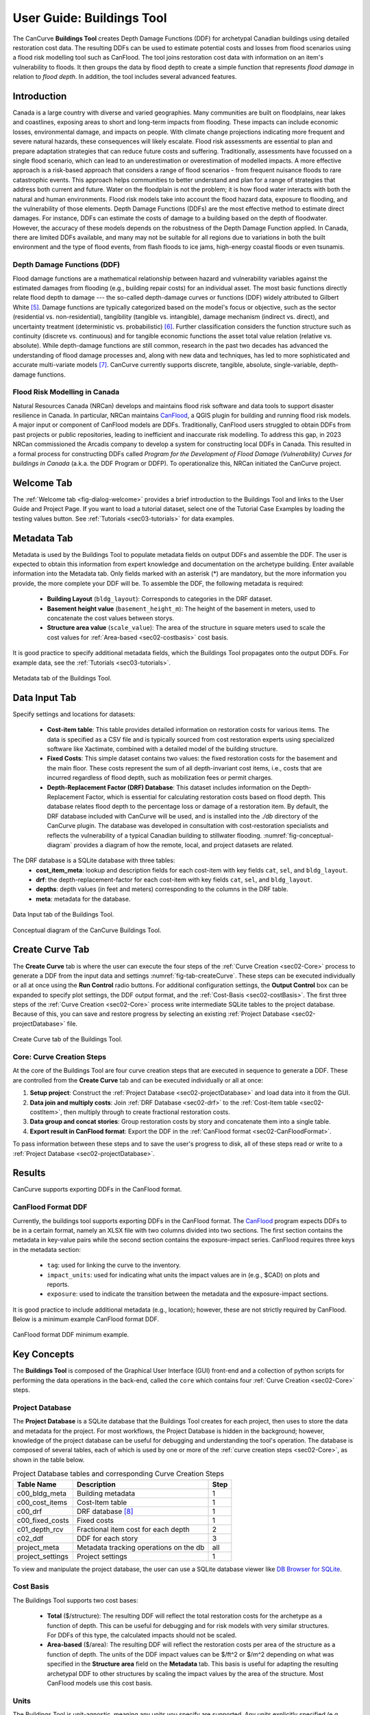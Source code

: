 .. _sec02-userGuide:


User Guide: Buildings Tool
==========================

.. _sec02-bldgs:


The CanCurve **Buildings Tool** creates Depth Damage Functions (DDF) for archetypal Canadian buildings using detailed restoration cost data.
The resulting DDFs can be used to estimate potential costs and losses from flood scenarios using a flood risk modelling tool such as CanFlood.
The tool joins restoration cost data with information on an item's vulnerability to floods. It then groups the data by flood depth to create a simple function that represents *flood damage* in relation to *flood depth*. In addition, the tool includes several advanced features.


Introduction
-------------
Canada is a large country with diverse and varied geographies. Many communities are built on floodplains, near lakes and coastlines, exposing areas to short and long-term impacts from flooding. These impacts can include economic losses, environmental damage, and impacts on people. With climate change projections indicating more frequent and severe natural hazards, these consequences will likely escalate.
Flood risk assessments are essential to plan and prepare adaptation strategies that can reduce future costs and suffering. Traditionally, assessments have focussed on a single flood scenario, which can lead to an underestimation or overestimation of modelled impacts. A more effective approach is a risk-based approach that considers a range of flood scenarios - from frequent nuisance floods to rare catastrophic events. This approach helps communities to better understand and plan for a range of strategies that address both current and future.
Water on the floodplain is not the problem; it is how flood water interacts with both the natural and human environments. Flood risk models take into account the flood hazard data, exposure to flooding, and the vulnerability of those elements. Depth Damage Functions (DDFs) are the most effective method to estimate direct damages. For instance, DDFs can estimate the costs of damage to a building based on the depth of floodwater.
However, the accuracy of these models depends on the robustness of the Depth Damage Function applied. In Canada, there are limited DDFs available, and many may not be suitable for all regions due to variations in both the built environment and the type of flood events, from flash floods to ice jams, high-energy coastal floods or even tsunamis.


Depth Damage Functions (DDF)
~~~~~~~~~~~~~~~~~~~~~~~~~~~~~~~
Flood damage functions are a mathematical relationship between hazard and vulnerability variables against the estimated damages from flooding (e.g., building repair costs) for an individual asset.
The most basic functions directly relate flood depth to damage --- the so-called depth-damage curves or functions (DDF) widely attributed to Gilbert White [#1]_.
Damage functions are typically categorized based on the model's focus or objective, such as the sector (residential vs. non-residential), tangibility (tangible vs. intangible), damage mechanism (indirect vs. direct), and uncertainty treatment (deterministic vs. probabilistic) [#2]_.
Further classification considers the function structure such as continuity (discrete vs. continuous) and for tangible economic functions the asset total value relation (relative vs. absolute).
While depth-damage functions are still common, research in the past two decades has advanced the understanding of flood damage processes and, along with new data and techniques, has led to more sophisticated and accurate multi-variate models [#3]_.
CanCurve currently supports discrete, tangible, absolute, single-variable, depth-damage functions.


Flood Risk Modelling in Canada
~~~~~~~~~~~~~~~~~~~~~~~~~~~~~~~
Natural Resources Canada (NRCan) develops and maintains flood risk software and data tools to support disaster resilience in Canada.
In particular, NRCan maintains `CanFlood <https://github.com/NRCan/CanFlood>`_, a QGIS plugin for building and running flood risk models.
A major input or component of CanFlood models are DDFs.
Traditionally, CanFlood users struggled to obtain DDFs from past projects or public repositories, leading to inefficient and inaccurate risk modelling.
To address this gap, in 2023 NRCan commissioned the Arcadis company to develop a system for constructing local DDFs in Canada.
This resulted in a formal process for constructing DDFs called *Program for the Development of Flood Damage (Vulnerability) Curves for buildings in Canada* (a.k.a. the DDF Program or DDFP).
To operationalize this, NRCan initiated the CanCurve project.
 


.. _sec02-tabs:


.. _sec02-tabs-welcome:

Welcome Tab
------------
The :ref:`Welcome tab <fig-dialog-welcome>` provides a brief introduction to the Buildings Tool and links to the User Guide and Project Page.
If you want to load a tutorial dataset, select one of the Tutorial Case Examples by loading the testing values button. See :ref:`Tutorials <sec03-tutorials>` for data examples.

.. _sec02-tabs-metadata:


Metadata Tab
------------
Metadata is used by the Buildings Tool to populate metadata fields on output DDFs and assemble the DDF.
The user is expected to obtain this information from expert knowledge and documentation on the archetype building.
Enter available information into the Metadata tab.
Only fields marked with an asterisk (*) are mandatory, but the more information you provide, the more complete your DDF will be.
To assemble the DDF, the following metadata is required:

 - **Building Layout** (``bldg_layout``): Corresponds to categories in the DRF dataset.
 - **Basement height value** (``basement_height_m``): The height of the basement in meters, used to concatenate the cost values between storys.
 - **Structure area value** (``scale_value``): The area of the structure in square meters used to scale the cost values for :ref:`Area-based <sec02-costbasis>` cost basis.

It is good practice to specify additional metadata fields, which the  Buildings Tool  propagates onto the output DDFs.
For example data, see the :ref:`Tutorials <sec03-tutorials>`.

.. _fig-tab-metadata:

.. figure:: /assets/02-dialog-metadata.PNG
   :alt: Metadata Tab
   :align: center
   :width: 900px

   Metadata tab of the Buildings Tool.

.. _sec02-costitem:
.. _sec02-drf:
.. _sec02-fixedCosts:

Data Input Tab
----------------
Specify settings and locations for datasets:

 - **Cost-item table**: This table provides detailed information on restoration costs for various items. The data is specified as a CSV file and is typically sourced from cost restoration experts using specialized software like Xactimate, combined with a detailed model of the building structure.
 - **Fixed Costs**: This simple dataset contains two values: the fixed restoration costs for the basement and the main floor. These costs represent the sum of all depth-invariant cost items, i.e., costs that are incurred regardless of flood depth, such as mobilization fees or permit charges.
 - **Depth-Replacement Factor (DRF) Database**: This dataset includes information on the Depth-Replacement Factor, which is essential for calculating restoration costs based on flood depth. This database relates flood depth to the percentage loss or damage of a restoration item. By default, the DRF database included with CanCurve will be used, and  is installed into the `./db` directory of the CanCurve plugin. The database was developed in consultation with cost-restoration specialists and reflects the vulnerability of a typical Canadian building to stillwater flooding. :numref:`fig-conceptual-diagram` provides a diagram of how the remote, local, and project datasets are related.


The DRF database is a SQLite database with three tables:
 - **cost_item_meta**: lookup and description fields for each cost-item with key fields ``cat``, ``sel``, and ``bldg_layout``.
 - **drf**: the depth-replacement-factor for each cost-item with key fields ``cat``, ``sel``, and ``bldg_layout``.
 - **depths**: depth values (in feet and meters) corresponding to the columns in the DRF table.
 - **meta**: metadata for the database.

.. _fig-tab-dataInput:

.. figure:: /assets/02-dialog-dataInput.PNG
   :alt: Data Input Tab
   :align: center
   :width: 900px

   Data Input tab of the Buildings Tool.



.. _fig-conceptual-diagram:

.. figure:: /assets/01-conceptual-diagram.png
   :alt: Conceptual Diagram
   :align: center
   :width: 900px

   Conceptual diagram of the CanCurve Buildings Tool.


Create Curve Tab
------------------
The **Create Curve** tab is where the user can execute the four steps of the :ref:`Curve Creation <sec02-Core>` process to generate a DDF from the input data and settings :numref:`fig-tab-createCurve`.
These steps can be executed individually or all at once using the **Run Control** radio buttons.
For additional configuration settings, the **Output Control** box can be expanded to specify plot settings, the DDF output format, and the :ref:`Cost-Basis <sec02-costBasis>`.
The first three steps of the :ref:`Curve Creation <sec02-Core>` process write intermediate SQLite tables to the project database.
Because of this, you can save and restore progress by selecting an existing :ref:`Project Database <sec02-projectDatabase>` file.


.. _fig-tab-createCurve:

.. figure:: /assets/02-dialog-createCurve.PNG
   :alt: Create Curve Tab
   :align: center
   :width: 900px

   Create Curve tab of the Buildings Tool.



.. _sec02-Core:

Core: Curve Creation Steps
~~~~~~~~~~~~~~~~~~~~~~~~~~~~~~~~~~~~~~
At the core of the Buildings Tool are four curve creation steps that are executed in sequence to generate a DDF.
These are controlled from the **Create Curve** tab and can be executed individually or all at once:

1. **Setup project**:
   Construct the :ref:`Project Database <sec02-projectDatabase>` and load data into it from the GUI.

2. **Data join and multiply costs**:
   Join :ref:`DRF Database <sec02-drf>` to the :ref:`Cost-Item table <sec02-costItem>`, then multiply through to create fractional restoration costs.

3. **Data group and concat stories**:
   Group restoration costs by story and concatenate them into a single table.

4. **Export result in CanFlood format**:
   Export the DDF in the :ref:`CanFlood format <sec02-CanFloodFormat>`.

To pass information between these steps and to save the user's progress to disk, all of these steps read or write to a :ref:`Project Database <sec02-projectDatabase>`.


Results
-----------------

CanCurve supports exporting DDFs in the CanFlood format.

.. _sec02-CanFloodFormat:

CanFlood Format DDF
~~~~~~~~~~~~~~~~~~~~~~~~~~~~~~~~~~~~~~
Currently, the buildings tool supports exporting DDFs in the CanFlood format.
The `CanFlood <https://github.com/NRCan/CanFlood>`_ program expects DDFs to be in a certain format, namely an XLSX file with two columns divided into two sections.
The first section contains the metadata in key-value pairs while the second section contains the exposure-impact series.
CanFlood requires three keys in the metadata section:

 - ``tag``: used for linking the curve to the inventory.
 - ``impact_units``: used for indicating what units the impact values are in (e.g., $CAD) on plots and reports.
 - ``exposure``: used to indicate the transition between the metadata and the exposure-impact sections.

It is good practice to include additional metadata (e.g., location); however, these are not strictly required by CanFlood.
Below is a minimum example CanFlood format DDF.

.. _fig02-CanCurve-format:

.. figure:: /assets/02-CanCurve-format.png
   :alt: CanCurve format
   :align: center
   :width: 900px

   CanFlood format DDF minimum example.

Key Concepts
-----------------
The **Buildings Tool** is composed of the Graphical User Interface (GUI) front-end and a collection of python scripts for performing the data operations in the back-end, called the ``core`` which contains four :ref:`Curve Creation <sec02-Core>` steps.




.. _sec02-projectDatabase:

Project Database
~~~~~~~~~~~~~~~~~~~~~~~~~~~~~~~~~~~~~~
The **Project Database** is a SQLite database that the Buildings Tool creates for each project, then uses to store the data and metadata for the project.
For most workflows, the Project Database is hidden in the background; however, knowledge of the project database can be useful for debugging and understanding the tool's operation.
The database is composed of several tables, each of which is used by one or more of the :ref:`curve creation steps <sec02-Core>`, as shown in the table below.

.. _tab02-ProjectDatabase:

.. table:: Project Database tables and corresponding Curve Creation Steps
   :widths: auto

   +------------------+--------------------------------------------+------+
   | Table Name       | Description                                | Step |
   +==================+============================================+======+
   | c00_bldg_meta    | Building metadata                          | 1    |
   +------------------+--------------------------------------------+------+
   | c00_cost_items   | Cost-Item table                            | 1    |
   +------------------+--------------------------------------------+------+
   | c00_drf          | DRF database [#4]_                         | 1    |
   +------------------+--------------------------------------------+------+
   | c00_fixed_costs  | Fixed costs                                | 1    |
   +------------------+--------------------------------------------+------+
   | c01_depth_rcv    | Fractional item cost for each depth        | 2    |
   +------------------+--------------------------------------------+------+
   | c02_ddf          | DDF for each story                         | 3    |
   +------------------+--------------------------------------------+------+
   | project_meta     | Metadata tracking operations on the db     | all  |
   +------------------+--------------------------------------------+------+
   | project_settings | Project settings                           | 1    |
   +------------------+--------------------------------------------+------+

To view and manipulate the project database, the user can use a SQLite database viewer like `DB Browser for SQLite <https://sqlitebrowser.org/>`_.




.. _sec02-costBasis:

Cost Basis
~~~~~~~~~~~~~~~~~~~~~~~~~~~~~~~~~~~~~~

The Buildings Tool supports two cost bases:

 - **Total** ($/structure): The resulting DDF will reflect the total restoration costs for the archetype as a function of depth. This can be useful for debugging and for risk models with very similar structures. For DDFs of this type, the calculated impacts should not be scaled.
 - **Area-based** ($/area): The resulting DDF will reflect the restoration costs per area of the structure as a function of depth. The units of the DDF impact values can be $/ft^2 or $/m^2 depending on what was specified in the **Structure area** field on the **Metadata** tab. This basis is useful for adapting the resulting archetypal DDF to other structures by scaling the impact values by the area of the structure. Most CanFlood models use this cost basis.


.. _sec02-units:

Units
~~~~~~~~~~~~~~~~~~~~~~~~~~~~~~~~~~~~~~

The Buildings Tool is unit-agnostic, meaning any units you specify are supported.
Any units explicitly specified (e.g., through drop downs) or implicitly (e.g., through input data) are propagated into CanFlood's project tables and the final DDF outputs.
In otherwords, there are *no unit conversions* under-the-hood, by design.
Users should be aware of the three main units concerning DDFs:

 - **Currency**: This is related to the :ref:`Cost Basis <sec02-costBasis>`, and is input implicitly from the :ref:`Cost Items <sec02-costItem>` table. Users should ensure the **Currency** drop down on the **Metadata** tab is consistent with this table so that the resulting DDF metadata is accurate.
 - **Vertical Distances**: Both the *exposure depths* and the *basement heights* must be provided in the same units (no checks are performed on this). These units are specified on the *Data Input* tab under *exposure units* (feet or meters). These values are used to calculate the *exposure depths* on the resulting DDF.
 - **Structure Area**: To calculate *area-based curves*, the user must provide a *Structure area* value and unit on the *Metadata* tab (ft2 or m2). These units must be consistent with the intended application of the DDFs. For example, if you plan to use building area as a scaler in your flood risk model, the units of the area in the exposure data must match the units of your DDF. Often this is the same system as the **vertical distance** (e.g., metric), but this is not a requirement, i.e., a curve with a vertical distance of meters and an area of square feet is valid.




.. [#1] White, G. F.: Human Adjustment to Floods. A Geographical Approach to the Flood Problem in the United States, The University of Chicago, Chicago, 1945.

.. [#2] Merz, B., Kreibich, H., Schwarze, R., and Thieken, A.: Review article “Assessment of economic flood damage,” Nat. Hazards Earth Syst. Sci., 10, 1697–1724, https://doi.org/10.5194/nhess-10-1697-2010, 2010.

.. [#3] Schröter, K., Kreibich, H., Vogel, K., Riggelsen, C., Scherbaum, F., and Merz, B.: How useful are complex flood damage models?, Water Resources Research, 50, 3378–3395, https://doi.org/10.1002/2013WR014396, 2014.

.. [#4] Only those DRF entries intersecting with the c00_cost_items table are included.

